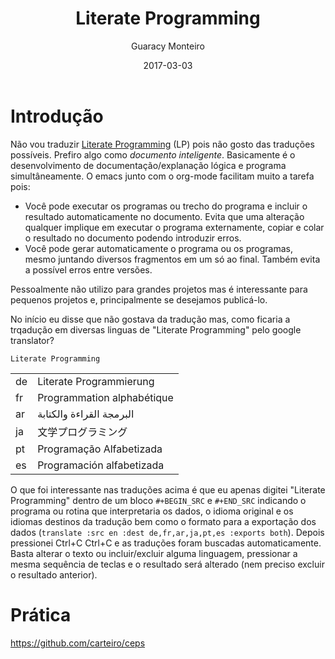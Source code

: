 #+TITLE: Literate Programming
#+AUTHOR: Guaracy Monteiro
#+DRAFT = true
#+DATE: 2017-03-03
#+TAGS: emacs org-mode literate-programming LP J
#+CATEGORIES: info

#+PROPERTY: header-args :exports code

* Introdução

Não vou traduzir [[https://en.wikipedia.org/wiki/Literate_programming][Literate Programming]] (LP) pois não gosto das traduções possíveis. Prefiro algo como /documento inteligente/. Basicamente é o desenvolvimento de documentação/explanação lógica e programa simultâneamente. O emacs junto com o org-mode facilitam muito a tarefa pois:

- Você pode executar os programas ou trecho do programa e incluir o resultado automaticamente no documento. Evita que uma alteração qualquer implique em executar o programa externamente, copiar e colar o resultado no documento podendo introduzir erros.
- Você pode gerar automaticamente o programa ou os programas, mesmo juntando diversos fragmentos em um só ao final. Também evita a possível erros entre versões.

Pessoalmente não utilizo para grandes projetos mas é interessante para pequenos projetos e, principalmente se desejamos publicá-lo.

No início eu disse que não gostava da tradução mas, como ficaria a trqadução em diversas linguas de "Literate Programming" pelo google translator?

#+BEGIN_SRC translate :src en :dest de,fr,ar,ja,pt,es :exports both 
  Literate Programming
#+END_SRC

#+RESULTS:
| de | Literate Programmierung    |
| fr | Programmation alphabétique |
| ar | البرمجة القراءة والكتابة   |
| ja | 文学プログラミング         |
| pt | Programação Alfabetizada   |
| es | Programación alfabetizada  |

O que foi interessante nas traduções acima é que eu apenas digitei "Literate Programming" dentro de um bloco =#+BEGIN_SRC= e =#+END_SRC= indicando o programa ou rotina que interpretaria os dados, o idioma original e os idiomas destinos da tradução bem como o formato para a exportação dos dados (=translate :src en :dest de,fr,ar,ja,pt,es :exports both=). Depois pressionei Ctrl+C Ctrl+C e as traduções foram buscadas automaticamente. Basta alterar o texto ou incluir/excluir alguma linguagem, pressionar a mesma sequência de teclas e o resultado será alterado (nem preciso excluir o resultado anterior).

* Prática

https://github.com/carteiro/ceps
